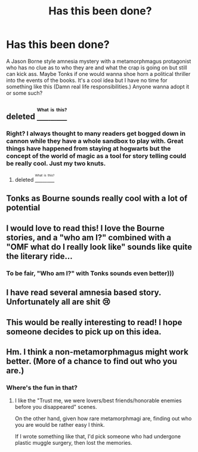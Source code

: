 #+TITLE: Has this been done?

* Has this been done?
:PROPERTIES:
:Author: Sky_B1U
:Score: 10
:DateUnix: 1472098101.0
:DateShort: 2016-Aug-25
:FlairText: Misc
:END:
A Jason Borne style amnesia mystery with a metamorphmagus protagonist who has no clue as to who they are and what the crap is going on but still can kick ass. Maybe Tonks if one would wanna shoe horn a political thriller into the events of the books. It's a cool idea but I have no time for something like this (Damn real life responsibilities.) Anyone wanna adopt it or some such?


** deleted [[https://pastebin.com/FcrFs94k/58288][^{^{^{What}}} ^{^{^{is}}} ^{^{^{this?}}}]]
:PROPERTIES:
:Score: 6
:DateUnix: 1472103304.0
:DateShort: 2016-Aug-25
:END:

*** Right? I always thought to many readers get bogged down in cannon while they have a whole sandbox to play with. Great things have happened from staying at hogwarts but the concept of the world of magic as a tool for story telling could be really cool. Just my two knuts.
:PROPERTIES:
:Author: Sky_B1U
:Score: 5
:DateUnix: 1472104176.0
:DateShort: 2016-Aug-25
:END:

**** deleted [[https://pastebin.com/FcrFs94k/92820][^{^{^{What}}} ^{^{^{is}}} ^{^{^{this?}}}]]
:PROPERTIES:
:Score: 3
:DateUnix: 1472155474.0
:DateShort: 2016-Aug-26
:END:


** Tonks as Bourne sounds really cool with a lot of potential
:PROPERTIES:
:Author: LeisureSuiteLarry
:Score: 3
:DateUnix: 1472106248.0
:DateShort: 2016-Aug-25
:END:


** I would love to read this! I love the Bourne stories, and a "who am I?" combined with a "OMF what do I really look like" sounds like quite the literary ride...
:PROPERTIES:
:Author: paperhurts
:Score: 3
:DateUnix: 1472138187.0
:DateShort: 2016-Aug-25
:END:

*** To be fair, "Who am I?" with Tonks sounds even better)))
:PROPERTIES:
:Score: 1
:DateUnix: 1472306452.0
:DateShort: 2016-Aug-27
:END:


** I have read several amnesia based story. Unfortunately all are shit 😢
:PROPERTIES:
:Score: 2
:DateUnix: 1472128477.0
:DateShort: 2016-Aug-25
:END:


** This would be really interesting to read! I hope someone decides to pick up on this idea.
:PROPERTIES:
:Author: Chienkaiba
:Score: 2
:DateUnix: 1472151210.0
:DateShort: 2016-Aug-25
:END:


** Hm. I think a non-metamorphmagus might work better. (More of a chance to find out who you are.)
:PROPERTIES:
:Author: Starfox5
:Score: 1
:DateUnix: 1472114746.0
:DateShort: 2016-Aug-25
:END:

*** Where's the fun in that?
:PROPERTIES:
:Author: BigFatNo
:Score: 4
:DateUnix: 1472121414.0
:DateShort: 2016-Aug-25
:END:

**** I like the "Trust me, we were lovers/best friends/honorable enemies before you disappeared" scenes.

On the other hand, given how rare metamorphmagi are, finding out who you are would be rather easy I think.

If I wrote something like that, I'd pick someone who had undergone plastic muggle surgery, then lost the memories.
:PROPERTIES:
:Author: Starfox5
:Score: 3
:DateUnix: 1472122073.0
:DateShort: 2016-Aug-25
:END:
